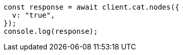 // This file is autogenerated, DO NOT EDIT
// Use `node scripts/generate-docs-examples.js` to generate the docs examples

[source, js]
----
const response = await client.cat.nodes({
  v: "true",
});
console.log(response);
----
